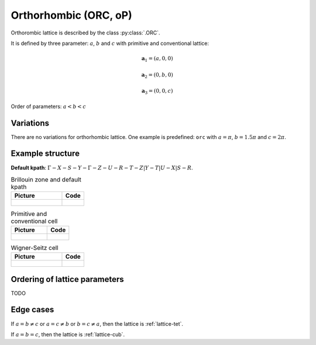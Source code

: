 .. _lattice-orc:

**********************
Orthorhombic (ORC, oP)
**********************

Orthorombic lattice is described by the class :py:class:`.ORC`.


It is defined by three parameter: :math:`a`, :math:`b` and :math:`c` 
with primitive and conventional lattice:

.. math::

    \boldsymbol{a}_1 = (a, 0, 0)

    \boldsymbol{a}_2 = (0, b, 0)

    \boldsymbol{a}_3 = (0, 0, c)

Order of parameters: :math:`a < b < c`

Variations
==========

There are no variations for orthorhombic lattice. 
One example is predefined: ``orc`` with 
:math:`a = \pi`, :math:`b  = 1.5\pi` and :math:`c = 2\pi`.

Example structure
=================

**Default kpath**: :math:`\Gamma-X-S-Y-\Gamma-Z-U-R-T-Z\vert Y-T\vert U-X\vert S-R`.

.. list-table:: Brillouin zone and default kpath
    :widths: 70 30
    :header-rows: 1

    * - Picture
      - Code
    * - .. figure:: orc_brillouin.png 
            :target: ../../../../../_images/orc_brillouin.png 
      - .. literalinclude:: orc_brillouin.py
            :language: py

.. list-table:: Primitive and conventional cell
    :header-rows: 1

    * - Picture
      - Code
    * - .. figure:: orc_real.png 
            :target: ../../../../../_images/orc_real.png 
      - .. literalinclude:: orc_real.py
            :language: py

.. list-table:: Wigner-Seitz cell
    :widths: 70 30
    :header-rows: 1

    * - Picture
      - Code
    * - .. figure:: orc_wigner-seitz.png 
            :target: ../../../../../_images/orc_wigner-seitz.png 
      - .. literalinclude:: orc_wigner-seitz.py
            :language: py


Ordering of lattice parameters
==============================
TODO


Edge cases
==========
If :math:`a = b \ne c` or :math:`a = c \ne b` or :math:`b = c \ne a`, 
then the lattice is :ref:`lattice-tet`.

If :math:`a = b = c`, then the lattice is :ref:`lattice-cub`.

